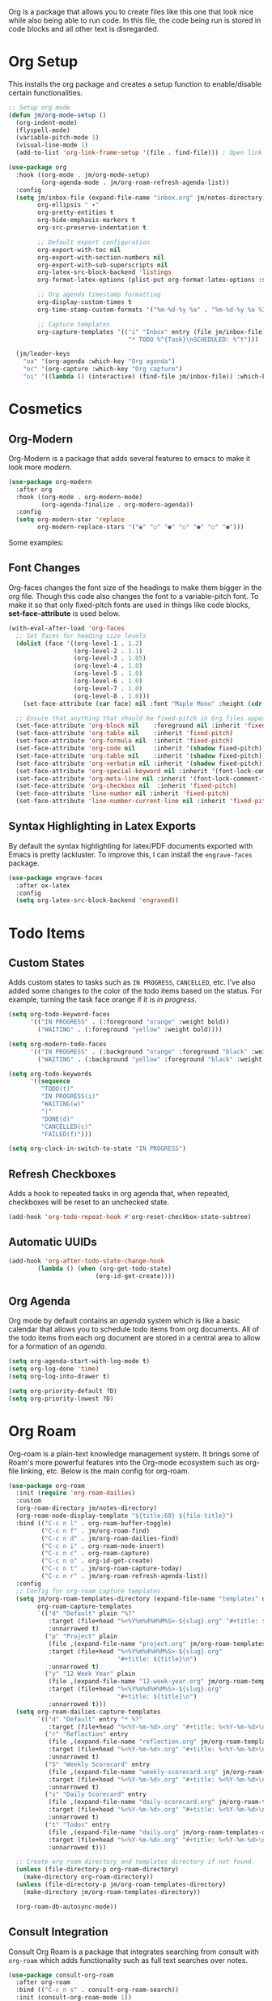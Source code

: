 Org is a package that allows you to create files like this one that look nice while also being able to run code. In this file, the code being run is stored in code blocks and all other text is disregarded.

* Org Setup

This installs the org package and creates a setup function to enable/disable certain functionalities.

#+begin_src emacs-lisp
;; Setup org mode
(defun jm/org-mode-setup ()
  (org-indent-mode)
  (flyspell-mode)
  (variable-pitch-mode 1)
  (visual-line-mode 1)
  (add-to-list 'org-link-frame-setup '(file . find-file))) ; Open link in current window not other window.

(use-package org
  :hook ((org-mode . jm/org-mode-setup)
         (org-agenda-mode . jm/org-roam-refresh-agenda-list))
  :config
  (setq jm/inbox-file (expand-file-name "inbox.org" jm/notes-directory)
        org-ellipsis " ▾"
        org-pretty-entities t
        org-hide-emphasis-markers t
        org-src-preserve-indentation t

        ;; Default export configuration
        org-export-with-toc nil
        org-export-with-section-numbers nil
        org-export-with-sub-superscripts nil
        org-latex-src-block-backend 'listings
        org-format-latex-options (plist-put org-format-latex-options :scale 1.3)

        ;; Org agenda timestamp formatting
        org-display-custom-times t
        org-time-stamp-custom-formats '("%m-%d-%y %a" . "%m-%d-%y %a %I:%M %p")

        ;; Capture templates
        org-capture-templates '(("i" "Inbox" entry (file jm/inbox-file)
                                 "* TODO %^{Task}\nSCHEDULED: %^t")))

  (jm/leader-keys
    "oa" '(org-agenda :which-key "Org agenda")
    "oc" '(org-capture :which-key "Org capture")
    "oi" '((lambda () (interactive) (find-file jm/inbox-file)) :which-key "Open inbox file")))
#+end_src

* Cosmetics
** Org-Modern

Org-Modern is a package that adds several features to emacs to make it look more /modern/.

#+begin_src emacs-lisp
(use-package org-modern
  :after org
  :hook ((org-mode . org-modern-mode)
         (org-agenda-finalize . org-modern-agenda))
  :config
  (setq org-modern-star 'replace
        org-modern-replace-stars '("◉" "○" "●" "○" "●" "○" "●")))
#+end_src

Some examples:

** Font Changes

Org-faces changes the font size of the headings to make them bigger in the org file. Though this code also changes the font to a variable-pitch font. To make it so that only fixed-pitch fonts are used in things like code blocks, *set-face-attribute* is used below.

#+begin_src emacs-lisp
(with-eval-after-load 'org-faces
  ;; Set faces for heading size levels
  (dolist (face '((org-level-1 . 1.2)
                  (org-level-2 . 1.1)
                  (org-level-3 . 1.05)
                  (org-level-4 . 1.0)
                  (org-level-5 . 1.0)
                  (org-level-6 . 1.0)
                  (org-level-7 . 1.0)
                  (org-level-8 . 1.0)))
    (set-face-attribute (car face) nil :font "Maple Mono" :height (cdr face)))

  ;; Ensure that anything that should be fixed-pitch in Org files appears that way
  (set-face-attribute 'org-block nil    :foreground nil :inherit 'fixed-pitch)
  (set-face-attribute 'org-table nil    :inherit 'fixed-pitch)
  (set-face-attribute 'org-formula nil  :inherit 'fixed-pitch)
  (set-face-attribute 'org-code nil     :inherit '(shadow fixed-pitch))
  (set-face-attribute 'org-table nil    :inherit '(shadow fixed-pitch))
  (set-face-attribute 'org-verbatim nil :inherit '(shadow fixed-pitch))
  (set-face-attribute 'org-special-keyword nil :inherit '(font-lock-comment-face fixed-pitch))
  (set-face-attribute 'org-meta-line nil :inherit '(font-lock-comment-face fixed-pitch))
  (set-face-attribute 'org-checkbox nil  :inherit 'fixed-pitch)
  (set-face-attribute 'line-number nil :inherit 'fixed-pitch)
  (set-face-attribute 'line-number-current-line nil :inherit 'fixed-pitch))
#+end_src

** Syntax Highlighting in Latex Exports

By default the syntax highlighting for latex/PDF documents exported with Emacs is pretty lackluster. To improve this, I can install the ~engrave-faces~ package.

#+begin_src emacs-lisp
(use-package engrave-faces
  :after ox-latex
  :config
  (setq org-latex-src-block-backend 'engraved))
#+end_src

* Todo Items
** Custom States

Adds custom states to tasks such as ~IN PROGRESS~, ~CANCELLED~, etc. I've also added some changes to the color of the todo items based on the status. For example, turning the task face orange if it is /in progress/.

#+begin_src emacs-lisp
(setq org-todo-keyword-faces
      '(("IN PROGRESS" . (:foreground "orange" :weight bold))
        ("WAITING" . (:foreground "yellow" :weight bold))))

(setq org-modern-todo-faces
      '(("IN PROGRESS" . (:background "orange" :foreground "black" :weight bold))
        ("WAITING" . (:background "yellow" :foreground "black" :weight bold))))

(setq org-todo-keywords
      '((sequence
         "TODO(t)"
         "IN PROGRESS(i)"
         "WAITING(w)"
         "|"
         "DONE(d)"
         "CANCELLED(c)"
         "FAILED(f)")))

(setq org-clock-in-switch-to-state "IN PROGRESS")
#+end_src

** Refresh Checkboxes

Adds a hook to repeated tasks in org agenda that, when repeated, checkboxes will be reset to an unchecked state.

#+begin_src emacs-lisp
(add-hook 'org-todo-repeat-hook #'org-reset-checkbox-state-subtree)
#+end_src

** Automatic UUIDs

#+begin_src emacs-lisp
(add-hook 'org-after-todo-state-change-hook
        (lambda () (when (org-get-todo-state)
                        (org-id-get-create))))
#+end_src

** Org Agenda

Org mode by default contains an /agenda/ system which is like a basic calendar that allows you to schedule todo items from org documents. All of the todo items from each org document are stored in a central area to allow for a formation of an /agenda/.

#+begin_src emacs-lisp
(setq org-agenda-start-with-log-mode t)
(setq org-log-done 'time)
(setq org-log-into-drawer t)

(setq org-priority-default ?D)
(setq org-priority-lowest ?D)
#+end_src

* Org Roam

Org-roam is a plain-text knowledge management system. It brings some of Roam's more powerful features into the Org-mode ecosystem such as org-file linking, etc. Below is the main config for org-roam.

#+begin_src emacs-lisp
(use-package org-roam
  :init (require 'org-roam-dailies)
  :custom
  (org-roam-directory jm/notes-directory)
  (org-roam-node-display-template "${title:60} ${file-title}")
  :bind (("C-c n l" . org-roam-buffer-toggle)
         ("C-c n f" . jm/org-roam-find)
         ("C-c n d" . jm/org-roam-dailies-find)
         ("C-c n i" . org-roam-node-insert)
         ("C-c n c" . org-roam-capture)
         ("C-c n o" . org-id-get-create)
         ("C-c n t" . jm/org-roam-capture-today)
         ("C-c n r" . jm/org-roam-refresh-agenda-list))
  :config
  ;; Config for org-roam capture templates.
  (setq jm/org-roam-templates-directory (expand-file-name "templates" org-roam-directory)
        org-roam-capture-templates
        `(("d" "Default" plain "%?"
           :target (file+head "%<%Y%m%d%H%M%S>-${slug}.org" "#+title: ${title}\n")
           :unnarrowed t)
          ("p" "Project" plain
           (file ,(expand-file-name "project.org" jm/org-roam-templates-directory))
           :target (file+head "%<%Y%m%d%H%M%S>-${slug}.org"
                              "#+title: ${title}\n")
           :unnarrowed t)
          ("y" "12 Week Year" plain
           (file ,(expand-file-name "12-week-year.org" jm/org-roam-templates-directory))
           :target (file+head "%<%Y%m%d%H%M%S>-${slug}.org"
                              "#+title: ${title}\n")
           :unnarrowed t)))
  (setq org-roam-dailies-capture-templates
        `(("d" "Default" entry "* %?"
           :target (file+head "%<%Y-%m-%d>.org" "#+title: %<%Y-%m-%d>\n"))
          ("r" "Reflection" entry
           (file ,(expand-file-name "reflection.org" jm/org-roam-templates-directory))
           :target (file+head "%<%Y-%m-%d>.org" "#+title: %<%Y-%m-%d>\n")
           :unnarrowed t)
          ("S" "Weekly Scorecard" entry
           (file ,(expand-file-name "weekly-scorecard.org" jm/org-roam-templates-directory))
           :target (file+head "%<%Y-%m-%d>.org" "#+title: %<%Y-%m-%d>\n")
           :unnarrowed t)
          ("s" "Daily Scorecard" entry
           (file ,(expand-file-name "daily-scorecard.org" jm/org-roam-templates-directory))
           :target (file+head "%<%Y-%m-%d>.org" "#+title: %<%Y-%m-%d>\n")
           :unnarrowed t)
          ("t" "Todos" entry
           (file ,(expand-file-name "daily.org" jm/org-roam-templates-directory))
           :target (file+head "%<%Y-%m-%d>.org" "#+title: %<%Y-%m-%d>\n")
           :unnarrowed t)))

  ;; Create org roam directory and templates directory if not found.
  (unless (file-directory-p org-roam-directory)
    (make-directory org-roam-directory))
  (unless (file-directory-p jm/org-roam-templates-directory)
    (make-directory jm/org-roam-templates-directory))

  (org-roam-db-autosync-mode))
#+end_src

** Consult Integration

Consult Org Roam is a package that integrates searching from consult with ~org-roam~ which adds functionality such as full text searches over notes.

#+begin_src emacs-lisp
(use-package consult-org-roam
  :after org-roam
  :bind (("C-c n s" . consult-org-roam-search))
  :init (consult-org-roam-mode 1))
#+end_src

* Other Packages
** Evil Org

By default, many of the org specific keybindings do not feel intuitive when using evil mode. ~evil-org~ is a package that attempts to fix this by rebinding many of the default org keybindings to work better with Evil mode.

#+begin_src emacs-lisp
(use-package evil-org
  :after org
  :hook (org-mode . (lambda () evil-org-mode))
  :config
  (require 'evil-org-agenda)
  (evil-org-agenda-set-keys))
#+end_src

** Fix Snippets

This is required as of org 9.2 as snippets such as ~<s~ don't work. Without this fix, you are required to manually type out structures like code blocks.

#+begin_src emacs-lisp
  (require 'org-tempo)
#+end_src

** Ispell

Configure ~Ispell~ to not spell check certain org mode specific keywords. By default, ~Ispell~ doesn't have a default dictionary selected. This can be changed by running ~ispell-change-dictionary~. If no dictionaries are found, you can install them from the ~hunspell-en_us~ pacman package.

#+begin_src emacs-lisp
(add-to-list 'ispell-skip-region-alist '(":\\(PROPERTIES\\|LOGBOOK\\):" . ":END:")) ;
(add-to-list 'ispell-skip-region-alist '("#\\+BEGIN_SRC" . "#\\+END_SRC"))
(add-to-list 'ispell-skip-region-alist '("~" . "~"))
(add-to-list 'ispell-skip-region-alist '("\\[\\[" . "\\]"))
#+end_src
